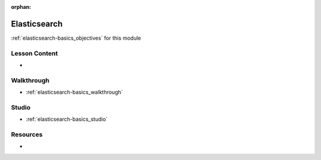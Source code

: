 .. 
  SLIDES:

:orphan:

.. _elasticsearch-basics_index:

=============
Elasticsearch
=============

:ref:`elasticsearch-basics_objectives` for this module

Lesson Content
==============

-

Walkthrough
===========

- :ref:`elasticsearch-basics_walkthrough`

Studio
======

- :ref:`elasticsearch-basics_studio`

Resources
=========

-
